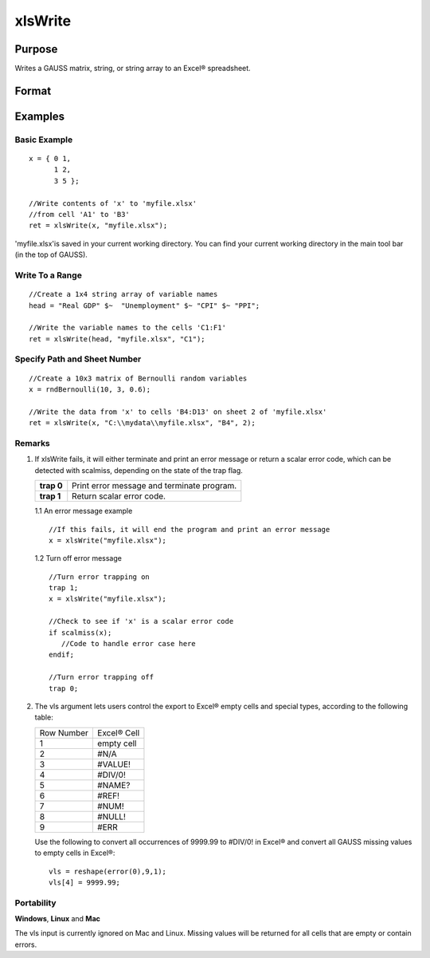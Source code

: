 
xlsWrite
==============================================

Purpose
----------------
Writes a GAUSS matrix, string, or string array to an Excel® spreadsheet.

Format
----------------
.. function:: xlsWrite(data,  file,  range,  sheet,  vls)

    :param data: string, or string array.
    :type data: matrix

    :param file: name of .xls or .xlsx file.
    :type file: string

    :param range: the starting point of the write, e.g. "A2". Default = "A1".
    :type range: string

    :param sheet: sheet number. Default = 1.
    :type sheet: scalar

    :param vls: specifies the
        conversion of GAUSS values or characters into Excel® empty cells
        and special types (see Remarks). A null string results in
        all GAUSS missing values and null strings being converted to empty cells. Default = null string.
    :type vls: null string or 9x1 matrix or string array

    :returns: ret (*scalar*), 0 if success or a scalar error code.

Examples
----------------

Basic Example
+++++++++++++

::

    x = { 0 1,
          1 2,
          3 5 };
    
    //Write contents of 'x' to 'myfile.xlsx'
    //from cell 'A1' to 'B3'
    ret = xlsWrite(x, "myfile.xlsx");

'myfile.xlsx'is saved in your current working directory. You can find your current working directory in the main tool bar (in the top of GAUSS).

Write To a Range
++++++++++++++++

::

    //Create a 1x4 string array of variable names
    head = "Real GDP" $~  "Unemployment" $~ "CPI" $~ "PPI";
    
    //Write the variable names to the cells 'C1:F1'
    ret = xlsWrite(head, "myfile.xlsx", "C1");

Specify Path and Sheet Number
+++++++++++++++++++++++++++++

::

    //Create a 10x3 matrix of Bernoulli random variables
    x = rndBernoulli(10, 3, 0.6);
    
    //Write the data from 'x' to cells 'B4:D13' on sheet 2 of 'myfile.xlsx'
    ret = xlsWrite(x, "C:\\mydata\\myfile.xlsx", "B4", 2);

Remarks
+++++++

#. If xlsWrite fails, it will either terminate and print an error
   message or return a scalar error code, which can be detected with
   scalmiss, depending on the state of the trap flag.

   +------------+--------------------------------------------+
   | **trap 0** | Print error message and terminate program. |
   +------------+--------------------------------------------+
   | **trap 1** | Return scalar error code.                  |
   +------------+--------------------------------------------+

   1.1 An error message example

   ::

      //If this fails, it will end the program and print an error message
      x = xlsWrite("myfile.xlsx");

   1.2 Turn off error message

   ::

      //Turn error trapping on
      trap 1;
      x = xlsWrite("myfile.xlsx");

      //Check to see if 'x' is a scalar error code
      if scalmiss(x);
         //Code to handle error case here
      endif;

      //Turn error trapping off
      trap 0;

#. The vls argument lets users control the export to Excel® empty cells
   and special types, according to the following table:

   +-----------------+-----------------------------------------------------+
   | Row Number      | Excel® Cell                                         |
   +-----------------+-----------------------------------------------------+
   | 1               | empty cell                                          |
   +-----------------+-----------------------------------------------------+
   | 2               | #N/A                                                |
   +-----------------+-----------------------------------------------------+
   | 3               | #VALUE!                                             |
   +-----------------+-----------------------------------------------------+
   | 4               | #DIV/0!                                             |
   +-----------------+-----------------------------------------------------+
   | 5               | #NAME?                                              |
   +-----------------+-----------------------------------------------------+
   | 6               | #REF!                                               |
   +-----------------+-----------------------------------------------------+
   | 7               | #NUM!                                               |
   +-----------------+-----------------------------------------------------+
   | 8               | #NULL!                                              |
   +-----------------+-----------------------------------------------------+
   | 9               | #ERR                                                |
   +-----------------+-----------------------------------------------------+

   Use the following to convert all occurrences of 9999.99 to #DIV/0! in
   Excel® and convert all GAUSS missing values to empty cells in Excel®:

   ::

      vls = reshape(error(0),9,1);
      vls[4] = 9999.99;

Portability
+++++++++++

**Windows**, **Linux** and **Mac**

The vls input is currently ignored on Mac and Linux. Missing values will
be returned for all cells that are empty or contain errors.

.. seealso:: Functions :func:`xlsReadSA`, :func:`xlsReadM`, :func:`xlsWriteM`, :func:`xlsWriteSA`, :func:`xlsGetSheetCount`, :func:`xlsGetSheetSize`, :func:`xlsGetSheetTypes`, :func:`xlsMakeRange`
